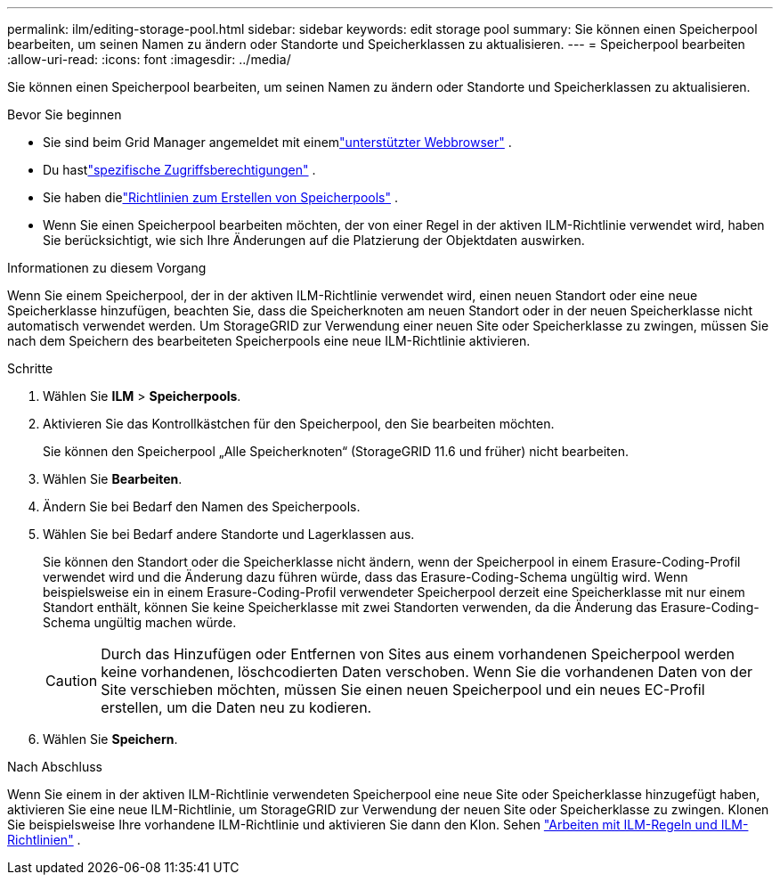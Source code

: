 ---
permalink: ilm/editing-storage-pool.html 
sidebar: sidebar 
keywords: edit storage pool 
summary: Sie können einen Speicherpool bearbeiten, um seinen Namen zu ändern oder Standorte und Speicherklassen zu aktualisieren. 
---
= Speicherpool bearbeiten
:allow-uri-read: 
:icons: font
:imagesdir: ../media/


[role="lead"]
Sie können einen Speicherpool bearbeiten, um seinen Namen zu ändern oder Standorte und Speicherklassen zu aktualisieren.

.Bevor Sie beginnen
* Sie sind beim Grid Manager angemeldet mit einemlink:../admin/web-browser-requirements.html["unterstützter Webbrowser"] .
* Du hastlink:../admin/admin-group-permissions.html["spezifische Zugriffsberechtigungen"] .
* Sie haben dielink:guidelines-for-creating-storage-pools.html["Richtlinien zum Erstellen von Speicherpools"] .
* Wenn Sie einen Speicherpool bearbeiten möchten, der von einer Regel in der aktiven ILM-Richtlinie verwendet wird, haben Sie berücksichtigt, wie sich Ihre Änderungen auf die Platzierung der Objektdaten auswirken.


.Informationen zu diesem Vorgang
Wenn Sie einem Speicherpool, der in der aktiven ILM-Richtlinie verwendet wird, einen neuen Standort oder eine neue Speicherklasse hinzufügen, beachten Sie, dass die Speicherknoten am neuen Standort oder in der neuen Speicherklasse nicht automatisch verwendet werden.  Um StorageGRID zur Verwendung einer neuen Site oder Speicherklasse zu zwingen, müssen Sie nach dem Speichern des bearbeiteten Speicherpools eine neue ILM-Richtlinie aktivieren.

.Schritte
. Wählen Sie *ILM* > *Speicherpools*.
. Aktivieren Sie das Kontrollkästchen für den Speicherpool, den Sie bearbeiten möchten.
+
Sie können den Speicherpool „Alle Speicherknoten“ (StorageGRID 11.6 und früher) nicht bearbeiten.

. Wählen Sie *Bearbeiten*.
. Ändern Sie bei Bedarf den Namen des Speicherpools.
. Wählen Sie bei Bedarf andere Standorte und Lagerklassen aus.
+
Sie können den Standort oder die Speicherklasse nicht ändern, wenn der Speicherpool in einem Erasure-Coding-Profil verwendet wird und die Änderung dazu führen würde, dass das Erasure-Coding-Schema ungültig wird.  Wenn beispielsweise ein in einem Erasure-Coding-Profil verwendeter Speicherpool derzeit eine Speicherklasse mit nur einem Standort enthält, können Sie keine Speicherklasse mit zwei Standorten verwenden, da die Änderung das Erasure-Coding-Schema ungültig machen würde.

+

CAUTION: Durch das Hinzufügen oder Entfernen von Sites aus einem vorhandenen Speicherpool werden keine vorhandenen, löschcodierten Daten verschoben.  Wenn Sie die vorhandenen Daten von der Site verschieben möchten, müssen Sie einen neuen Speicherpool und ein neues EC-Profil erstellen, um die Daten neu zu kodieren.

. Wählen Sie *Speichern*.


.Nach Abschluss
Wenn Sie einem in der aktiven ILM-Richtlinie verwendeten Speicherpool eine neue Site oder Speicherklasse hinzugefügt haben, aktivieren Sie eine neue ILM-Richtlinie, um StorageGRID zur Verwendung der neuen Site oder Speicherklasse zu zwingen.  Klonen Sie beispielsweise Ihre vorhandene ILM-Richtlinie und aktivieren Sie dann den Klon. Sehen link:working-with-ilm-rules-and-ilm-policies.html["Arbeiten mit ILM-Regeln und ILM-Richtlinien"] .
